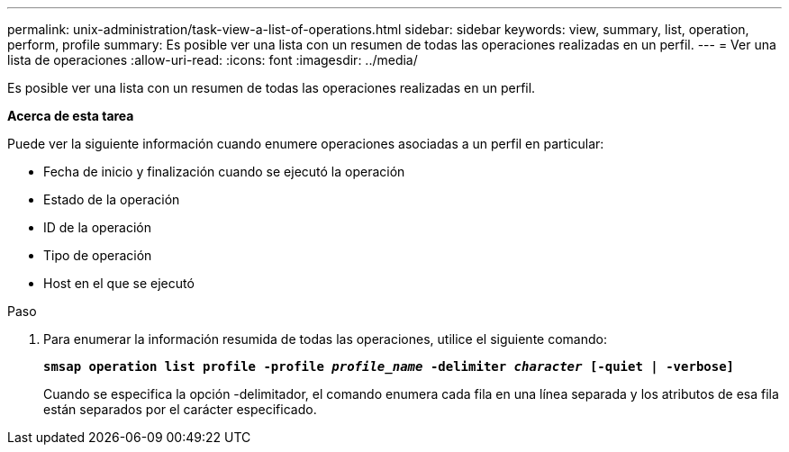 ---
permalink: unix-administration/task-view-a-list-of-operations.html 
sidebar: sidebar 
keywords: view, summary, list, operation, perform, profile 
summary: Es posible ver una lista con un resumen de todas las operaciones realizadas en un perfil. 
---
= Ver una lista de operaciones
:allow-uri-read: 
:icons: font
:imagesdir: ../media/


[role="lead"]
Es posible ver una lista con un resumen de todas las operaciones realizadas en un perfil.

*Acerca de esta tarea*

Puede ver la siguiente información cuando enumere operaciones asociadas a un perfil en particular:

* Fecha de inicio y finalización cuando se ejecutó la operación
* Estado de la operación
* ID de la operación
* Tipo de operación
* Host en el que se ejecutó


.Paso
. Para enumerar la información resumida de todas las operaciones, utilice el siguiente comando:
+
`*smsap operation list profile -profile _profile_name_ -delimiter _character_ [-quiet | -verbose]*`

+
Cuando se especifica la opción -delimitador, el comando enumera cada fila en una línea separada y los atributos de esa fila están separados por el carácter especificado.



